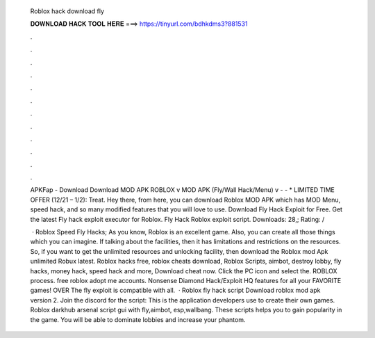   Roblox hack download fly
  
  
  
  𝐃𝐎𝐖𝐍𝐋𝐎𝐀𝐃 𝐇𝐀𝐂𝐊 𝐓𝐎𝐎𝐋 𝐇𝐄𝐑𝐄 ===> https://tinyurl.com/bdhkdms3?881531
  
  
  
  .
  
  
  
  .
  
  
  
  .
  
  
  
  .
  
  
  
  .
  
  
  
  .
  
  
  
  .
  
  
  
  .
  
  
  
  .
  
  
  
  .
  
  
  
  .
  
  
  
  .
  
  APKFap - Download Download MOD APK ROBLOX v MOD APK (Fly/Wall Hack/Menu) v -  - * LIMITED TIME OFFER (12/21 – 1/2): Treat. Hey there, from here, you can download Roblox MOD APK which has MOD Menu, speed hack, and so many modified features that you will love to use. Download Fly Hack Exploit for Free. Get the latest Fly hack exploit executor for Roblox. Fly Hack Roblox exploit script. Downloads: 28,; Rating: /
  
   · Roblox Speed Fly Hacks; As you know, Roblox is an excellent game. Also, you can create all those things which you can imagine. If talking about the facilities, then it has limitations and restrictions on the resources. So, if you want to get the unlimited resources and unlocking facility, then download the Roblox mod Apk unlimited Robux latest. Roblox hacks free, roblox cheats download, Roblox Scripts, aimbot, destroy lobby, fly hacks, money hack, speed hack and more, Download cheat now. Click the PC icon and select the. ROBLOX process. free roblox adopt me accounts. Nonsense Diamond Hack/Exploit HQ features for all your FAVORITE games! OVER The fly exploit is compatible with all.  · Roblox fly hack script Download roblox mod apk version 2. Join the discord for the script: This is the application developers use to create their own games. Roblox darkhub arsenal script gui with fly,aimbot, esp,wallbang. These scripts helps you to gain popularity in the game. You will be able to dominate lobbies and increase your phantom.
